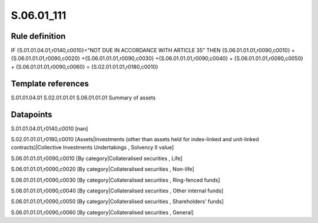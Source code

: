 ===========
S.06.01_111
===========

Rule definition
---------------

IF {S.01.01.04.01,r0140,c0010}="NOT DUE IN ACCORDANCE WITH ARTICLE 35" THEN {S.06.01.01.01,r0090,c0010} + {S.06.01.01.01,r0090,c0020} +{S.06.01.01.01,r0090,c0030} +{S.06.01.01.01,r0090,c0040} +  {S.06.01.01.01,r0090,c0050} + {S.06.01.01.01,r0090,c0060} = {S.02.01.01.01,r0180,c0010}


Template references
-------------------

S.01.01.04.01
S.02.01.01.01
S.06.01.01.01 Summary of assets


Datapoints
----------

S.01.01.04.01,r0140,c0010 [nan]

S.02.01.01.01,r0180,c0010 [Assets|Investments (other than assets held for index-linked and unit-linked contracts)|Collective Investments Undertakings , Solvency II value]

S.06.01.01.01,r0090,c0010 [By category|Collateralised securities , Life]

S.06.01.01.01,r0090,c0020 [By category|Collateralised securities , Non-life]

S.06.01.01.01,r0090,c0030 [By category|Collateralised securities , Ring-fenced funds]

S.06.01.01.01,r0090,c0040 [By category|Collateralised securities , Other internal funds]

S.06.01.01.01,r0090,c0050 [By category|Collateralised securities , Shareholders' funds]

S.06.01.01.01,r0090,c0060 [By category|Collateralised securities , General]



